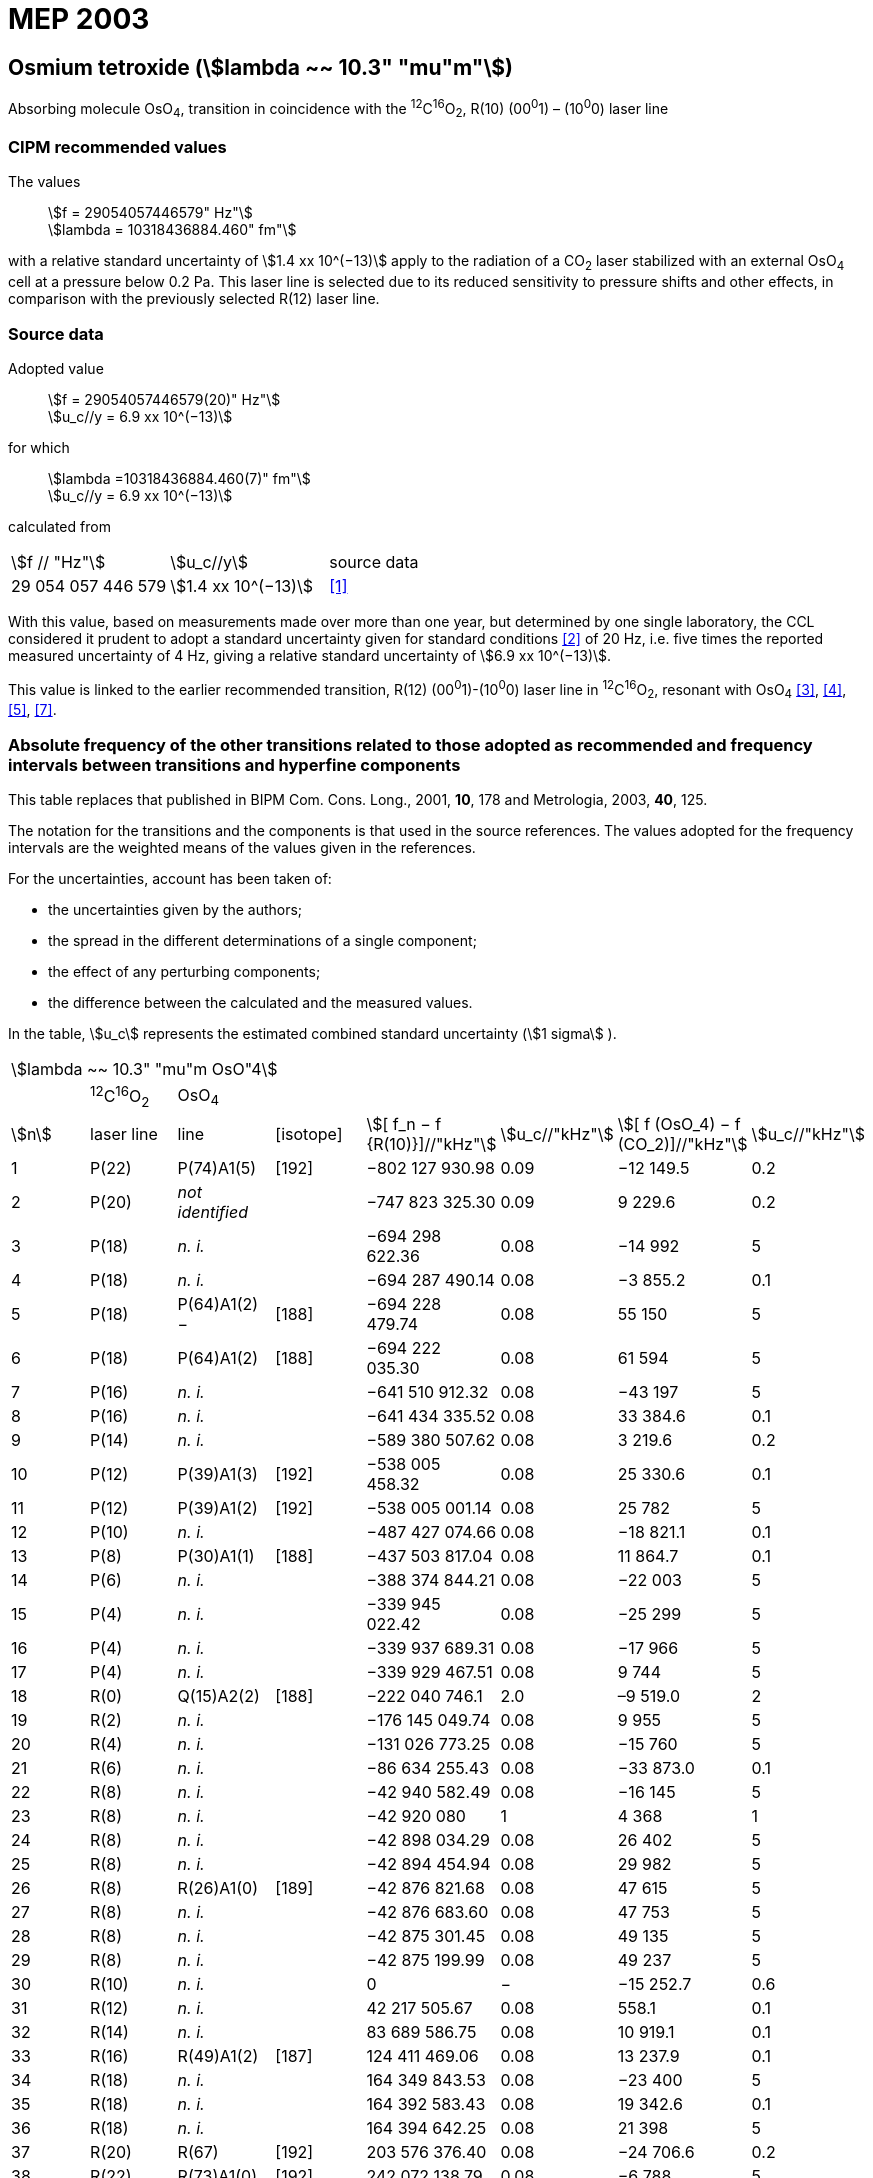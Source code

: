 = MEP 2003
:appendix: 2
:partnumber: 1
:edition: 9
:copyright-year: 2019
:language: en
:docnumber: 
:title-en: 
:title-fr: 
:doctype: guide
:parent-document: si-brochure.adoc
:committee-acronym: CCL-CCTF-WGFS
:committee-en: CCL-CCTF Frequency Standards Working Group
:si-aspect: m_c_deltanu
:docstage: in-force
:confirmed-date:
:revdate:
:docsubstage: 60
:imagesdir: images
:mn-document-class: bipm
:mn-output-extensions: xml,html,pdf,rxl
:local-cache-only:
:data-uri-image:

== Osmium tetroxide (stem:[lambda ~~ 10.3" "mu"m"])

Absorbing molecule OsO~4~, transition in coincidence with the ^12^C^16^O~2~, R(10) (00^0^1) – (10^0^0) laser line

=== CIPM recommended values

[align=left]
The values:: stem:[f = 29054057446579" Hz"] +
stem:[lambda = 10318436884.460" fm"]

with a relative standard uncertainty of stem:[1.4 xx 10^(−13)] apply to the radiation of a CO~2~ laser stabilized with an external OsO~4~ cell at a pressure below 0.2 Pa. This laser line is selected due to its reduced sensitivity to pressure shifts and other effects, in comparison with the previously selected R(12) laser line.

=== Source data

[align=left]
Adopted value:: stem:[f = 29054057446579(20)" Hz"] +
stem:[u_c//y = 6.9 xx 10^(−13)]

[align=left]
for which::
stem:[lambda =10318436884.460(7)" fm"] +
stem:[u_c//y = 6.9 xx 10^(−13)]

calculated from::

[%unnumbered]
|===
| stem:[f // "Hz"] | stem:[u_c//y] | source data
| 29 054 057 446 579 | stem:[1.4 xx 10^(−13)] | <<daussy>>
|===

With this value, based on measurements made over more than one year, but determined by one single laboratory, the CCL considered it prudent to adopt a standard uncertainty given for standard conditions <<rovera>> of 20 Hz, i.e. five times the reported measured uncertainty of 4 Hz, giving a relative standard uncertainty of stem:[6.9 xx 10^(−13)].

This value is linked to the earlier recommended transition, R(12) (00^0^1)-(10^0^0) laser line in ^12^C^16^O~2~, resonant with OsO~4~ <<clairon3>>, <<clairon4>>, <<acef5>>, <<ci2002>>.

=== Absolute frequency of the other transitions related to those adopted as recommended and frequency intervals between transitions and hyperfine components

This table replaces that published in BIPM Com. Cons. Long., 2001, *10*, 178 and Metrologia, 2003, *40*, 125.

The notation for the transitions and the components is that used in the source references. The values adopted for the frequency intervals are the weighted means of the values given in the references.

For the uncertainties, account has been taken of:

* the uncertainties given by the authors;
* the spread in the different determinations of a single component;
* the effect of any perturbing components;
* the difference between the calculated and the measured values.

In the table, stem:[u_c] represents the estimated combined standard uncertainty (stem:[1 sigma] ).

[%unnumbered]
|===
8+| stem:[lambda ~~ 10.3" "mu"m OsO"4]
| | ^12^C^16^O~2~ | OsO~4~ | | | | |
| stem:[n] | laser line | line | [isotope] | stem:[[ f_n − f {R(10)}\]//"kHz"] | stem:[u_c//"kHz"] | stem:[[ f (OsO_4) − f (CO_2)\]//"kHz"] | stem:[u_c//"kHz"]

| 1 | P(22) | P(74)A1(5) | [192] | −802 127 930.98 | 0.09 | −12 149.5 | 0.2
| 2 | P(20) | _not identified_ | | −747 823 325.30 | 0.09 | 9 229.6 | 0.2
| 3 | P(18) | _n. i._ | | −694 298 622.36 | 0.08 | −14 992 | 5
| 4 | P(18) | _n. i._ | | −694 287 490.14 | 0.08 | −3 855.2 | 0.1
| 5 | P(18) | P(64)A1(2) − | [188] | −694 228 479.74 | 0.08 | 55 150 | 5
| 6 | P(18) | P(64)A1(2) + | [188] | −694 222 035.30 | 0.08 | 61 594 | 5
| 7 | P(16) | _n. i._ | | −641 510 912.32 | 0.08 | −43 197 | 5
| 8 | P(16) | _n. i._ | | −641 434 335.52 | 0.08 | 33 384.6 | 0.1
| 9 | P(14) | _n. i._ | | −589 380 507.62 | 0.08 | 3 219.6 | 0.2
| 10 | P(12) | P(39)A1(3) | [192] | −538 005 458.32 | 0.08 | 25 330.6 | 0.1
| 11 | P(12) | P(39)A1(2) | [192] | −538 005 001.14 | 0.08 | 25 782 | 5
| 12 | P(10) | _n. i._ | | −487 427 074.66 | 0.08 | −18 821.1 | 0.1
| 13 | P(8) | P(30)A1(1) | [188] | −437 503 817.04 | 0.08 | 11 864.7 | 0.1
| 14 | P(6) | _n. i._ | | −388 374 844.21 | 0.08 | −22 003 | 5
| 15 | P(4) | _n. i._ | | −339 945 022.42 | 0.08 | −25 299 | 5
| 16 | P(4) | _n. i._ | | −339 937 689.31 | 0.08 | −17 966 | 5
| 17 | P(4) | _n. i._ | | −339 929 467.51 | 0.08 | 9 744 | 5
| 18 | R(0) | Q(15)A2(2) | [188] | −222 040 746.1 | 2.0 | –9 519.0 | 2
| 19 | R(2) | _n. i._ | | −176 145 049.74 | 0.08 | 9 955 | 5
| 20 | R(4) | _n. i._ | | −131 026 773.25 | 0.08 | −15 760 | 5
| 21 | R(6) | _n. i._ | | −86 634 255.43 | 0.08 | −33 873.0 | 0.1
| 22 | R(8) | _n. i._ | | −42 940 582.49 | 0.08 | −16 145 | 5
| 23 | R(8) | _n. i._ | | −42 920 080 | 1 | 4 368 | 1
| 24 | R(8) | _n. i._ | | −42 898 034.29 | 0.08 | 26 402 | 5
| 25 | R(8) | _n. i._ | | −42 894 454.94 | 0.08 | 29 982 | 5
| 26 | R(8) | R(26)A1(0) | [189] | −42 876 821.68 | 0.08 | 47 615 | 5
| 27 | R(8) | _n. i._ | | −42 876 683.60 | 0.08 | 47 753 | 5
| 28 | R(8) | _n. i._ | | −42 875 301.45 | 0.08 | 49 135 | 5
| 29 | R(8) | _n. i._ | | −42 875 199.99 | 0.08 | 49 237 | 5
| 30 | R(10) | _n. i._ | | 0 | − | −15 252.7 | 0.6
| 31 | R(12) | _n. i._ | | 42 217 505.67 | 0.08 | 558.1 | 0.1
| 32 | R(14) | _n. i._ | | 83 689 586.75 | 0.08 | 10 919.1 | 0.1
| 33 | R(16) | R(49)A1(2) | [187] | 124 411 469.06 | 0.08 | 13 237.9 | 0.1
| 34 | R(18) | _n. i._ | | 164 349 843.53 | 0.08 | −23 400 | 5
| 35 | R(18) | _n. i._ | | 164 392 583.43 | 0.08 | 19 342.6 | 0.1
| 36 | R(18) | _n. i._ | | 164 394 642.25 | 0.08 | 21 398 | 5
| 37 | R(20) | R(67) | [192] | 203 576 376.40 | 0.08 | −24 706.6 | 0.2
| 38 | R(22) | R(73)A1(0) | [192] | 242 072 138.79 | 0.08 | −6 788 | 5
| 39 | R(22) | _n. i._ | | 242 088 910.50 | 0.08 | 9 986.0 | 0.2
| 40 | R(24) | _n. i._ | | 279 818 815.98 | 0.09 | 15 102.1 | 0.1
| 41 | R(26) | _n. i._ | | 316 756 631.74 | 0.09 | −15 542.5 | 0.1
3+| Frequencies referenced to 4+| R(10) / CO~2~, OsO~4~: stem:[f = 29054057446579" Hz"] | <<ci2002>>
|===
<<bernard>>, <<clairon8>>, <<clairon9>>, <<chardonnet10>>, <<clairon11>>, <<chardonnet12>>, <<frech>>, <<acef14>>, <<bradley>>, <<siemsen>>, <<maki>>


[bibliography]
=== References

* [[[daussy,1]]], Daussy C., Ducos F., Rovera G. D., Acef O., Performances of OsO~4~ Stabilized CO~2~ Lasers as Optical Frequency Standards Near 29 THz, _IEEE Trans. Ultrason. Ferroel. Freq. Contr._, 2000, *47*, 518-521.

* [[[rovera,2]]], Rovera G. D., Acef O., Absolute Frequency Measurement of Mid-Infrared Secondary Frequency Standards at BNM-LPTF, _IEEE Trans. Instrum. Measur._, 1999, *48*, 571-573.

* [[[clairon3,3]]], Clairon A., Dahmani B., Filimon A., Rutman J., Precise Frequency Measurements of CO~2~/OsO~4~ and HeNe/CH~4~-Stabilized Lasers, _IEEE Trans. Instrum. Meas._, 1985, *IM34*, 265-268.

* [[[clairon4,4]]], Clairon A., Dahmani B., Acef O., Granveaud M., Domnin Yu. S., Pouchkine S. B., Tatarenkov V. M., Felder R., Recent Experiments Leading to the Characterization of the Performance of Portable (He-Ne)/CH~4~ Lasers, Part II: Results of the 1986 LPTF Absolute Frequency Measurements, _Metrologia_, 1988, *25*, 9-16.

* [[[acef5,5]]], Acef O., Metrological properties of CO~2~/OsO~4~ optical frequency standard, _Opt. Commun._, 1997, *134*, 479-486.

* [[[bernard,6]]], Bernard V., Nogues G., Daussy Ch., Constantin L., Chardonnet Ch., CO~2~ laser stabilized on narrow saturated absorption resonances of CO~2~; improved absolute frequency measurements, _Metrologia_, 1997, *34*, 313-318.

* [[[ci2002,7]]], Recommendation M1 (BIPM Com. Cons. Déf. Mètre, 10th meeting, 2001) adopted by the Comité International des Poids et Mesures at its 91th Meeting as Recommendation 1 (CI-2002).

* [[[clairon8,8]]], Clairon A., Van Lerberghe A., Salomon C., Ouhayoun M., Bordé Ch. J., Towards a New Absolute Frequency Reference Grid in the 28 THz Range, _Opt. Commun._, 1980, *35*, 368-372.

* [[[clairon9,9]]], Clairon A., Van Lerberghe A., Bréant Ch., Salomon Ch., Camy G., Bordé Ch. J., A New Absolute Frequency Reference Grid in the 28 THz Range: Troisième symposium sur les étalons de fréquence et la métrologie (Aussois, 1981), _J. Phys. (Paris)_, Colloque C8, Suppl. to No. 12, *42*, C8 127-135.

* [[[chardonnet10,10]]], Chardonnet Ch., Van Lerberghe A., Bordé Ch. J., Absolute Frequency Determination of Super-Narrow CO~2~ Saturation Peaks Observed in an External Absorption Cell, _Opt. Commun._, 1986, *58*, 333-337.

* [[[clairon11,11]]], Clairon A., Acef O., Chardonnet Ch., Bordé C. J., State-of-the-Art for High Accuracy Frequency Standards in the 28 THz Range Using Saturated Absorption Resonnances of OsO~4~ and CO~2~, _Frequency Standards and Metrology: Proceedings_ (Edited by A. De Marchi), Springer-Verlag, 1989, 212-221.

* [[[chardonnet12,12]]], Chardonnet Ch., Bordé Ch. J., Hyperfine Interactions in the stem:[nu_3] Band of Osmium Tetroxide: Accurate Determination of the Spin-Rotation Constant by Crossover Resonance Spectroscopy, _J. Mol. Spectrosc._, 1994, *167*, 71-98.

* [[[frech,13]]], Frech B., Constantin L. F., Amy-Klein A., Phavorin O., Daussy C., Chardonnet Ch., Mürtz M., Frequency measurements of saturated-fluorescence-stabilized CO~2~ laser lines: comparison with an OsO~4~-stabilized CO~2~ laser standard, _Appl. Phys. B_, 1998, *67*, 217-221.

* [[[acef14,14]]], Acef O., Michaud F., Rovera D., Accurate Determination of OsO Absolute Frequency Grid at 28/29 THz, _IEEE Trans. Instrum. Meas._, 1999, *48*, 567-570.4

* [[[bradley,5]]], Bradley L. C., Soohoo K. L., Freed C., Absolute Frequencies of Lasing Transitions in Nine CO Isotopic Species, _IEEE J. Quant. Electr._, 1986, *QE-22*, 234-267.2

* [[[siemsen,6]]], Siemsen K. J., Bernard J. E., Madej A. A., Marmet L., Absolute frequency measurement of a CO~2~/OsO~4~ stabilized laser at 28.8 THz, _Appl. Phys. B._, 2001, *72*, 567-573

* [[[maki,7]]], Maki A. G., Chou C.-C., Evenson K. M., Zink L. E., Shy J.-T., Improved Molecular Constants and Frequencies for the CO~2~ Laser from New High-J regular and Hot-Band Frequency Measurements, _J. Mol. Spec._, 1994, *167*, 211-224.